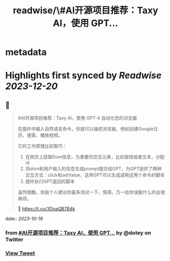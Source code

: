 :PROPERTIES:
:title: readwise/\#AI开源项目推荐：Taxy AI，使用 GPT...
:END:


* metadata
:PROPERTIES:
:author: [[dotey on Twitter]]
:full-title: "\#AI开源项目推荐：Taxy AI，使用 GPT..."
:category: [[tweets]]
:url: https://twitter.com/dotey/status/1714451777339146518
:image-url: https://pbs.twimg.com/profile_images/561086911561736192/6_g58vEs.jpeg
:END:

* Highlights first synced by [[Readwise]] [[2023-12-20]]
** 📌
#+BEGIN_QUOTE
#AI开源项目推荐：Taxy AI，使用 GPT-4 自动化您的浏览器

在插件中输入自然语言命令，你就可以操控浏览器，例如创建Google日历、搜索、播放视频。

它的工作原理比较取巧：
1. 在网页上获取Dom信息，为重要的交互元素，比如按钮或者文本，分配id
2. 将dom和用户输入的信息生成prompt提交给GPT，为GPT提供了两种交互方式：click和setValue，这样GPT可以生成调用这两个命令的脚本
3. 插件执行GPT返回的脚本

虽然很酷，但我个人建议你最多测试一下，慎用，万一给你误删什么的会很麻烦。

🔗 https://t.co/3DoaQB7B4k 
#+END_QUOTE
    date:: [[2023-10-19]]
*** from _#AI开源项目推荐：Taxy AI，使用 GPT..._ by @dotey on Twitter
*** [[https://twitter.com/dotey/status/1714451777339146518][View Tweet]]